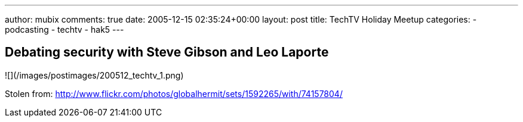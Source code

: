 ---
author: mubix
comments: true
date: 2005-12-15 02:35:24+00:00
layout: post
title: TechTV Holiday Meetup
categories:
- podcasting
- techtv
- hak5
---

## Debating security with Steve Gibson and Leo Laporte

![](/images/postimages/200512_techtv_1.png)

Stolen from: http://www.flickr.com/photos/globalhermit/sets/1592265/with/74157804/